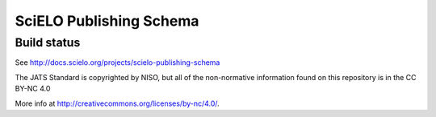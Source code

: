 ========================
SciELO Publishing Schema
========================

Build status
------------

.. image:: https://travis-ci.org/scieloorg/scielo_publishing_schema.svg?branch=master
    :target: https://travis-ci.org/scieloorg/scielo_publishing_schema
    :alt: master Travis CI Status


See http://docs.scielo.org/projects/scielo-publishing-schema


The JATS Standard is copyrighted by NISO, but all of the non-normative 
information found on this repository is in the CC BY-NC 4.0 

More info at http://creativecommons.org/licenses/by-nc/4.0/.

